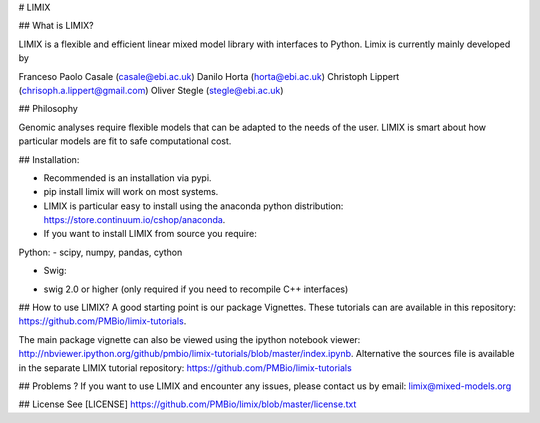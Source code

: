 # LIMIX

## What is LIMIX?

LIMIX is a flexible and efficient linear mixed model library with interfaces to Python. 
Limix is currently mainly developed by 

Franceso Paolo Casale (casale@ebi.ac.uk)
Danilo Horta (horta@ebi.ac.uk) 
Christoph Lippert (chrisoph.a.lippert@gmail.com) 
Oliver Stegle (stegle@ebi.ac.uk) 


## Philosophy 

Genomic analyses require flexible models that can be adapted to the needs of the user. 
LIMIX is smart about how particular models are fit to safe computational cost. 


## Installation:

* Recommended is an installation via pypi.
* pip install limix will work on most systems.
* LIMIX is particular easy to install using the anaconda python distribution: https://store.continuum.io/cshop/anaconda.

* If you want to install LIMIX from source you require:
Python:
- scipy, numpy, pandas, cython

* Swig:
- swig 2.0 or higher (only required if you need to recompile C++ interfaces)

## How to use LIMIX?
A good starting point is our package Vignettes. These tutorials can are available in this repository: https://github.com/PMBio/limix-tutorials.

The main package vignette can also be viewed using the ipython notebook viewer:
http://nbviewer.ipython.org/github/pmbio/limix-tutorials/blob/master/index.ipynb.
Alternative the sources file is available in the separate LIMIX tutorial repository:
https://github.com/PMBio/limix-tutorials

## Problems ? 
If you want to use LIMIX and encounter any issues, please contact us by email: limix@mixed-models.org

## License
See [LICENSE] https://github.com/PMBio/limix/blob/master/license.txt


